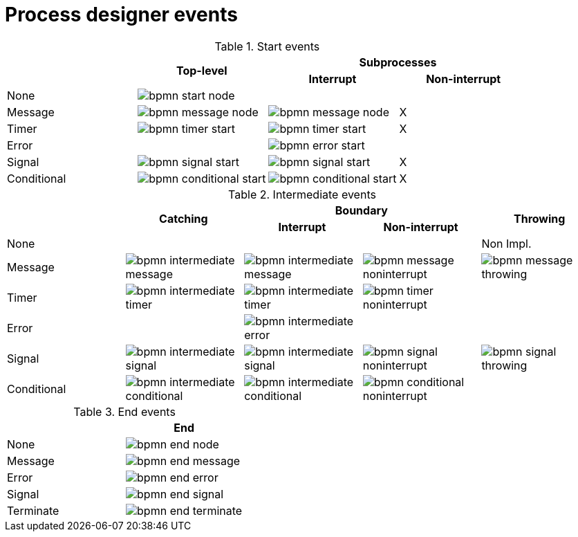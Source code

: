 [id='bpmn-node-matrix-ref']
= Process designer events 

.Start events
[cols="4"]
|===
.2+h|
.2+h|Top-level
2+h|Subprocesses


h|Interrupt
h|Non-interrupt 

|None 
|image:BPMN2/bpmn-start-node.png[]
|
|

|Message 
|image:BPMN2/bpmn-message-node.png[]
|image:BPMN2/bpmn-message-node.png[]
|X

|Timer 
|image:BPMN2/bpmn-timer-start.png[]
|image:BPMN2/bpmn-timer-start.png[]
|X

|Error 
|
|image:BPMN2/bpmn-error-start.png[]
|

|Signal 
|image:BPMN2/bpmn-signal-start.png[]
|image:BPMN2/bpmn-signal-start.png[]
|X

|Conditional 
|image:BPMN2/bpmn-conditional-start.png[]
|image:BPMN2/bpmn-conditional-start.png[]
|X

|===


.Intermediate events
[cols="5"]
|===
.2+|
.2+h|Catching
2+h|Boundary
.2+h|Throwing

h|Interrupt
h|Non-interrupt 

|None 
|
|
|
|Non Impl. 

|Message 
|image:BPMN2/bpmn-intermediate-message.png[]
|image:BPMN2/bpmn-intermediate-message.png[]
|image:BPMN2/bpmn-message-noninterrupt.png[]
|image:BPMN2/bpmn-message-throwing.png[]

|Timer 
|image:BPMN2/bpmn-intermediate-timer.png[]
|image:BPMN2/bpmn-intermediate-timer.png[]
|image:BPMN2/bpmn-timer-noninterrupt.png[]
|

|Error 
|
|image:BPMN2/bpmn-intermediate-error.png[]
|
|

|Signal 
|image:BPMN2/bpmn-intermediate-signal.png[]
|image:BPMN2/bpmn-intermediate-signal.png[]
|image:BPMN2/bpmn-signal-noninterrupt.png[]
|image:BPMN2/bpmn-signal-throwing.png[]

|Conditional 
|image:BPMN2/bpmn-intermediate-conditional.png[]
|image:BPMN2/bpmn-intermediate-conditional.png[]
|image:BPMN2/bpmn-conditional-noninterrupt.png[]
|

|===

.End events
[cols="2"]
|===
h| 
h|End

|None 
|image:BPMN2/bpmn-end-node.png[]

|Message
|image:BPMN2/bpmn-end-message.png[]

|Error 
|image:BPMN2/bpmn-end-error.png[]

|Signal 
|image:BPMN2/bpmn-end-signal.png[]


|Terminate
|image:BPMN2/bpmn-end-terminate.png[]


|===